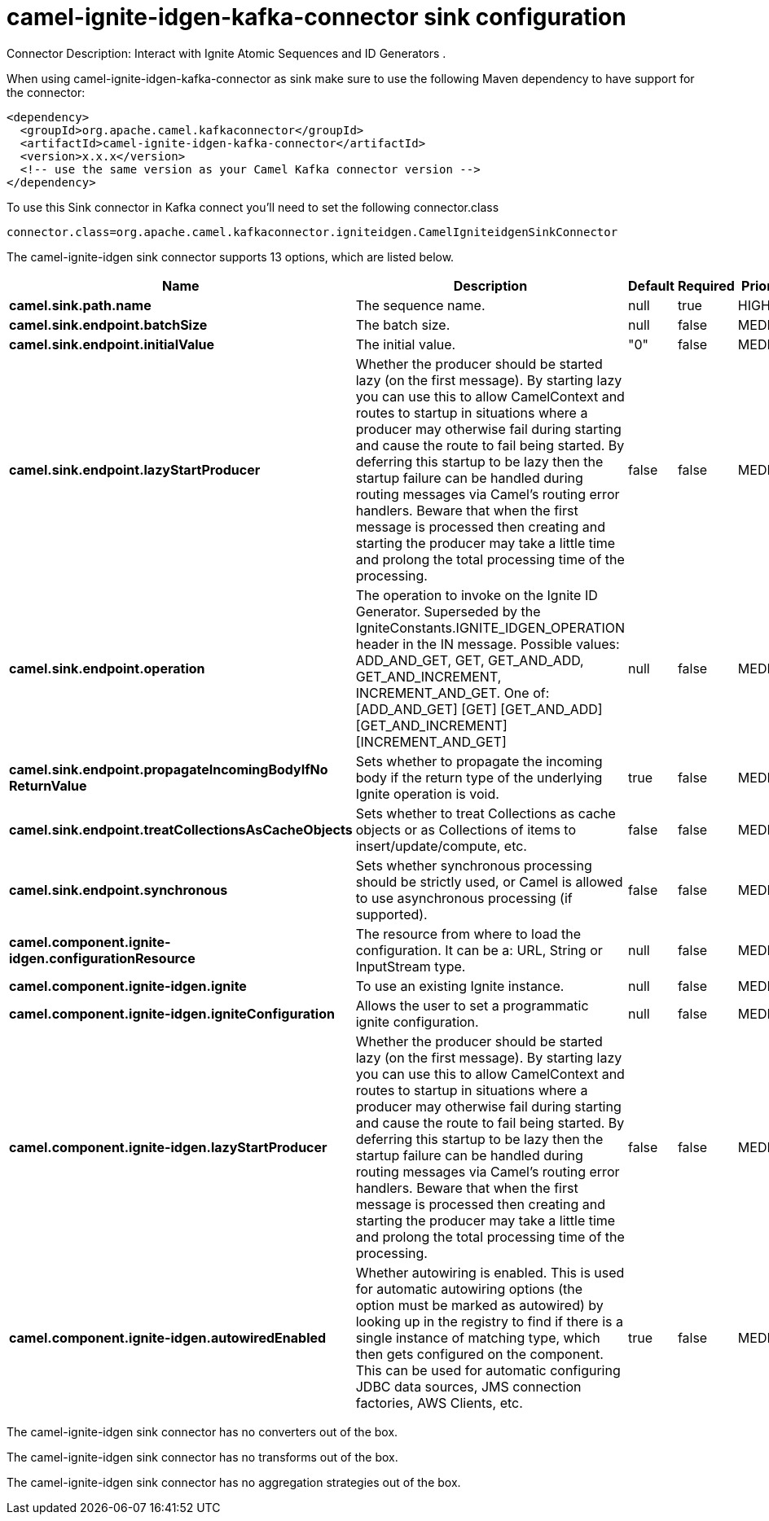 // kafka-connector options: START
[[camel-ignite-idgen-kafka-connector-sink]]
= camel-ignite-idgen-kafka-connector sink configuration

Connector Description: Interact with Ignite Atomic Sequences and ID Generators .

When using camel-ignite-idgen-kafka-connector as sink make sure to use the following Maven dependency to have support for the connector:

[source,xml]
----
<dependency>
  <groupId>org.apache.camel.kafkaconnector</groupId>
  <artifactId>camel-ignite-idgen-kafka-connector</artifactId>
  <version>x.x.x</version>
  <!-- use the same version as your Camel Kafka connector version -->
</dependency>
----

To use this Sink connector in Kafka connect you'll need to set the following connector.class

[source,java]
----
connector.class=org.apache.camel.kafkaconnector.igniteidgen.CamelIgniteidgenSinkConnector
----


The camel-ignite-idgen sink connector supports 13 options, which are listed below.



[width="100%",cols="2,5,^1,1,1",options="header"]
|===
| Name | Description | Default | Required | Priority
| *camel.sink.path.name* | The sequence name. | null | true | HIGH
| *camel.sink.endpoint.batchSize* | The batch size. | null | false | MEDIUM
| *camel.sink.endpoint.initialValue* | The initial value. | "0" | false | MEDIUM
| *camel.sink.endpoint.lazyStartProducer* | Whether the producer should be started lazy (on the first message). By starting lazy you can use this to allow CamelContext and routes to startup in situations where a producer may otherwise fail during starting and cause the route to fail being started. By deferring this startup to be lazy then the startup failure can be handled during routing messages via Camel's routing error handlers. Beware that when the first message is processed then creating and starting the producer may take a little time and prolong the total processing time of the processing. | false | false | MEDIUM
| *camel.sink.endpoint.operation* | The operation to invoke on the Ignite ID Generator. Superseded by the IgniteConstants.IGNITE_IDGEN_OPERATION header in the IN message. Possible values: ADD_AND_GET, GET, GET_AND_ADD, GET_AND_INCREMENT, INCREMENT_AND_GET. One of: [ADD_AND_GET] [GET] [GET_AND_ADD] [GET_AND_INCREMENT] [INCREMENT_AND_GET] | null | false | MEDIUM
| *camel.sink.endpoint.propagateIncomingBodyIfNo ReturnValue* | Sets whether to propagate the incoming body if the return type of the underlying Ignite operation is void. | true | false | MEDIUM
| *camel.sink.endpoint.treatCollectionsAsCacheObjects* | Sets whether to treat Collections as cache objects or as Collections of items to insert/update/compute, etc. | false | false | MEDIUM
| *camel.sink.endpoint.synchronous* | Sets whether synchronous processing should be strictly used, or Camel is allowed to use asynchronous processing (if supported). | false | false | MEDIUM
| *camel.component.ignite-idgen.configurationResource* | The resource from where to load the configuration. It can be a: URL, String or InputStream type. | null | false | MEDIUM
| *camel.component.ignite-idgen.ignite* | To use an existing Ignite instance. | null | false | MEDIUM
| *camel.component.ignite-idgen.igniteConfiguration* | Allows the user to set a programmatic ignite configuration. | null | false | MEDIUM
| *camel.component.ignite-idgen.lazyStartProducer* | Whether the producer should be started lazy (on the first message). By starting lazy you can use this to allow CamelContext and routes to startup in situations where a producer may otherwise fail during starting and cause the route to fail being started. By deferring this startup to be lazy then the startup failure can be handled during routing messages via Camel's routing error handlers. Beware that when the first message is processed then creating and starting the producer may take a little time and prolong the total processing time of the processing. | false | false | MEDIUM
| *camel.component.ignite-idgen.autowiredEnabled* | Whether autowiring is enabled. This is used for automatic autowiring options (the option must be marked as autowired) by looking up in the registry to find if there is a single instance of matching type, which then gets configured on the component. This can be used for automatic configuring JDBC data sources, JMS connection factories, AWS Clients, etc. | true | false | MEDIUM
|===



The camel-ignite-idgen sink connector has no converters out of the box.





The camel-ignite-idgen sink connector has no transforms out of the box.





The camel-ignite-idgen sink connector has no aggregation strategies out of the box.
// kafka-connector options: END
